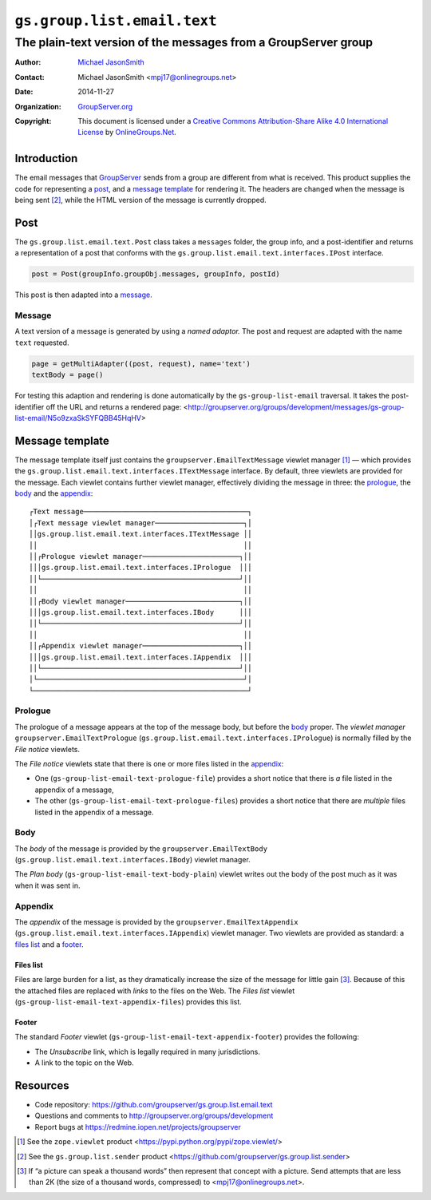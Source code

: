 ============================
``gs.group.list.email.text``
============================
~~~~~~~~~~~~~~~~~~~~~~~~~~~~~~~~~~~~~~~~~~~~~~~~~~~~~~~~~~~~~~~
The plain-text version of the messages from a GroupServer group
~~~~~~~~~~~~~~~~~~~~~~~~~~~~~~~~~~~~~~~~~~~~~~~~~~~~~~~~~~~~~~~

:Author: `Michael JasonSmith`_
:Contact: Michael JasonSmith <mpj17@onlinegroups.net>
:Date: 2014-11-27
:Organization: `GroupServer.org`_
:Copyright: This document is licensed under a
  `Creative Commons Attribution-Share Alike 4.0 International License`_
  by `OnlineGroups.Net`_.

.. _Creative Commons Attribution-Share Alike 4.0 International License:
    http://creativecommons.org/licenses/by-sa/4.0/

Introduction
============

The email messages that GroupServer_ sends from a group are
different from what is received. This product supplies the code
for representing a post_, and a `message template`_ for rendering
it. The headers are changed when the message is being sent
[#sender]_, while the HTML version of the message is currently
dropped.

Post
====

The ``gs.group.list.email.text.Post`` class takes a ``messages``
folder, the group info, and a post-identifier and returns a
representation of a post that conforms with the
``gs.group.list.email.text.interfaces.IPost`` interface.

.. code-block:: python

  post = Post(groupInfo.groupObj.messages, groupInfo, postId)

This post is then adapted into a message_.

Message
-------

A text version of a message is generated by using a *named
adaptor.* The post and request are adapted with the name ``text``
requested.

.. code-block:: python

  page = getMultiAdapter((post, request), name='text')
  textBody = page()

For testing this adaption and rendering is done automatically by
the ``gs-group-list-email`` traversal. It takes the
post-identifier off the URL and returns a rendered page:
<http://groupserver.org/groups/development/messages/gs-group-list-email/N5o9zxaSkSYFQBB45HqHV>

Message template
================

The message template itself just contains the
``groupserver.EmailTextMessage`` viewlet manager [#viewlet]_ —
which provides the
``gs.group.list.email.text.interfaces.ITextMessage`` interface.
By default, three viewlets are provided for the message. Each
viewlet contains further viewlet manager, effectively dividing
the message in three: the prologue_, the body_ and the
appendix_::

  ┌Text message───────────────────────────────────────┐
  │┌Text message viewlet manager─────────────────────┐│
  ││gs.group.list.email.text.interfaces.ITextMessage ││
  ││                                                 ││
  ││┌Prologue viewlet manager───────────────────────┐││
  │││gs.group.list.email.text.interfaces.IPrologue  │││
  ││└───────────────────────────────────────────────┘││
  ││                                                 ││
  ││┌Body viewlet manager───────────────────────────┐││
  │││gs.group.list.email.text.interfaces.IBody      │││
  ││└───────────────────────────────────────────────┘││
  ││                                                 ││
  ││┌Appendix viewlet manager───────────────────────┐││
  │││gs.group.list.email.text.interfaces.IAppendix  │││
  ││└───────────────────────────────────────────────┘││
  │└─────────────────────────────────────────────────┘│
  └───────────────────────────────────────────────────┘

Prologue
--------

The prologue of a message appears at the top of the message body,
but before the body_ proper. The *viewlet manager*
``groupserver.EmailTextPrologue``
(``gs.group.list.email.text.interfaces.IPrologue``) is normally
filled by the *File notice* viewlets.

The *File notice* viewlets state that there is one or more files
listed in the appendix_:

* One (``gs-group-list-email-text-prologue-file``) provides a
  short notice that there is *a* file listed in the appendix of a
  message, 

* The other (``gs-group-list-email-text-prologue-files``)
  provides a short notice that there are *multiple* files listed
  in the appendix of a message.

Body
----

The *body* of the message is provided by the
``groupserver.EmailTextBody``
(``gs.group.list.email.text.interfaces.IBody``) viewlet manager.

The *Plan body* (``gs-group-list-email-text-body-plain``) viewlet
writes out the body of the post much as it was when it was sent
in.

Appendix
--------

The *appendix* of the message is provided by the
``groupserver.EmailTextAppendix``
(``gs.group.list.email.text.interfaces.IAppendix``) viewlet
manager. Two viewlets are provided as standard: a `files list`_
and a footer_.

Files list
~~~~~~~~~~

Files are large burden for a list, as they dramatically increase
the size of the message for little gain [#picture]_. Because of
this the attached files are replaced with *links* to the files on
the Web. The *Files list* viewlet
(``gs-group-list-email-text-appendix-files``) provides this list.

Footer
~~~~~~

The standard *Footer* viewlet
(``gs-group-list-email-text-appendix-footer``) provides the
following:

* The *Unsubscribe* link, which is legally required in many
  jurisdictions.

* A link to the topic on the Web.

Resources
=========

- Code repository: https://github.com/groupserver/gs.group.list.email.text
- Questions and comments to http://groupserver.org/groups/development
- Report bugs at https://redmine.iopen.net/projects/groupserver

.. [#viewlet] See the ``zope.viewlet`` product
              <https://pypi.python.org/pypi/zope.viewlet/>

.. [#sender] See the ``gs.group.list.sender`` product
             <https://github.com/groupserver/gs.group.list.sender>

.. [#picture] If “a picture can speak a thousand words” then
              represent that concept with a picture. Send
              attempts that are less than 2K (the size of a
              thousand words, compressed) to
              <mpj17@onlinegroups.net>.

.. _GroupServer: http://groupserver.org/
.. _GroupServer.org: http://groupserver.org/
.. _OnlineGroups.Net: https://onlinegroups.net
.. _Michael JasonSmith: http://groupserver.org/p/mpj17

..  LocalWords:  IAppendix viewlets groupserver EmailTextPrologue

